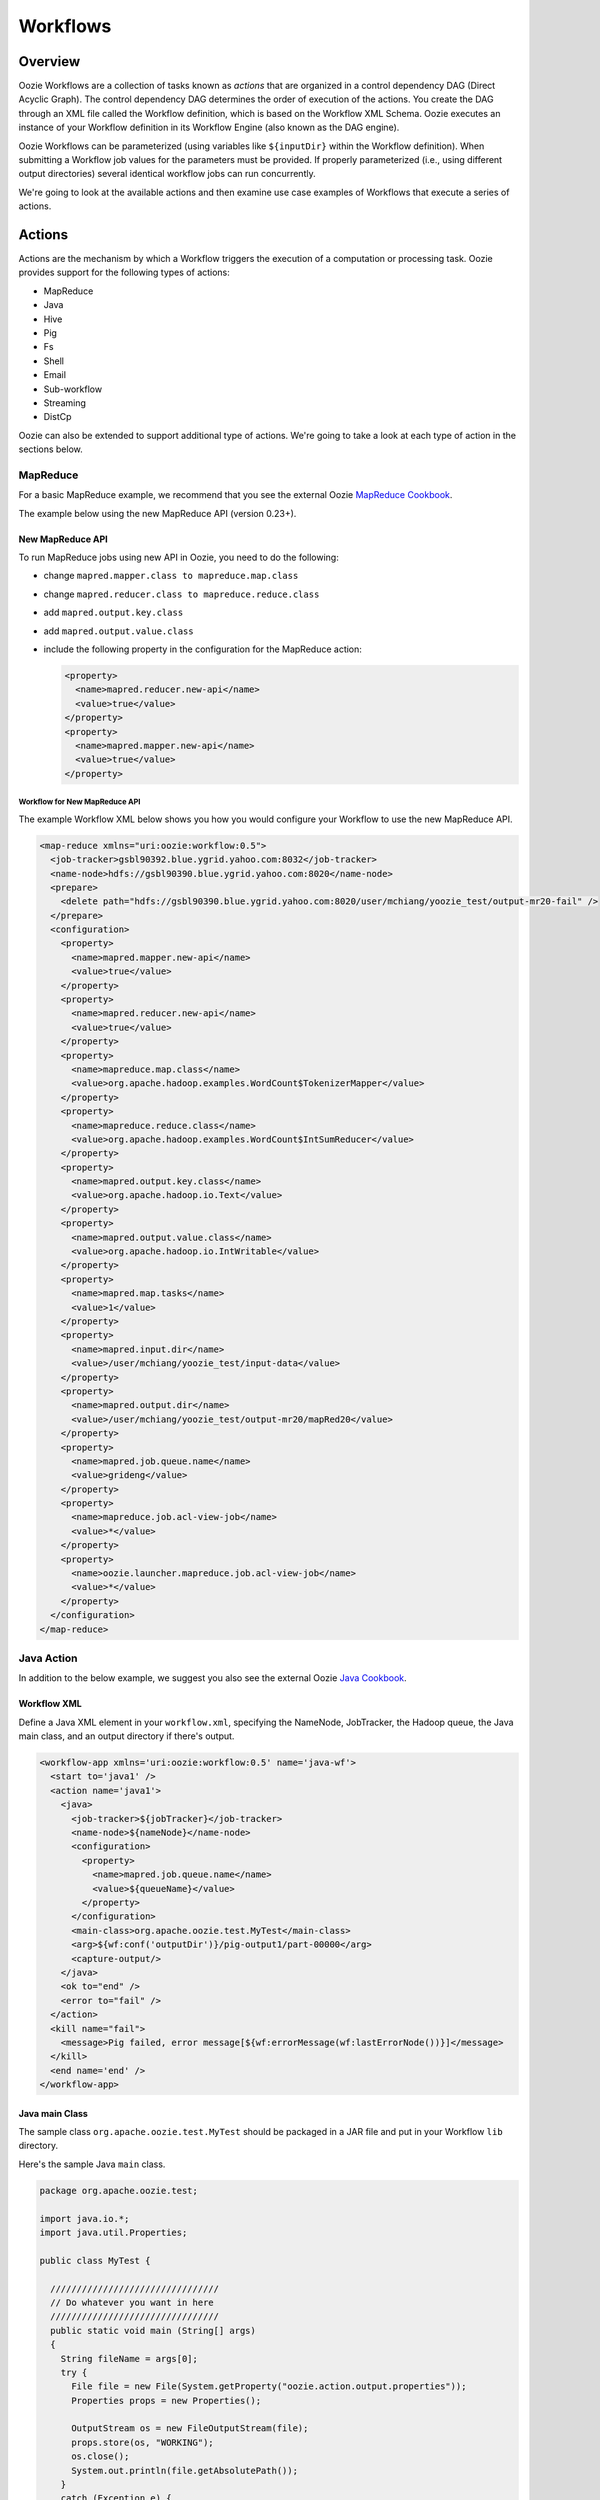 Workflows
=========

.. 05/15/15: Edited.

.. _workflows-overview:

Overview
--------

Oozie Workflows are a collection of tasks known as *actions* that are organized 
in a control dependency DAG (Direct Acyclic Graph). The control dependency DAG 
determines the order of execution of the actions. You create the DAG through an XML file called
the Workflow definition, which is based on the Workflow XML Schema. Oozie executes 
an instance of your Workflow definition in its Workflow Engine (also known as the DAG engine).

Oozie Workflows can be parameterized (using variables like ``${inputDir}`` within the 
Workflow definition). When submitting a Workflow job values for the parameters must 
be provided. If properly parameterized (i.e., using different output directories) 
several identical workflow jobs can run concurrently.

We're going to look at the available actions and then 
examine use case examples of Workflows that execute
a series of actions.

.. _workflows-actions:

Actions
-------

Actions are the mechanism by which a Workflow triggers the execution of a 
computation or processing task. Oozie provides support for the following 
types of actions: 

- MapReduce
- Java
- Hive
- Pig
- Fs 
- Shell
- Email
- Sub-workflow
- Streaming
- DistCp

Oozie can also be extended to support additional type of actions. 
We're going to take a look at each type of action in the sections below. 

.. _actions-mapreduce:

MapReduce
~~~~~~~~~

For a basic MapReduce example, we recommend that you 
see the external Oozie `MapReduce Cookbook <https://cwiki.apache.org/confluence/display/OOZIE/Map+Reduce+Cookbook>`_.

The example below using the new MapReduce API (version 0.23+).

.. _mapreduce-new_api:

New MapReduce API
*****************

To run MapReduce jobs using new API in Oozie, you need to do the following:

- change ``mapred.mapper.class to mapreduce.map.class``
- change ``mapred.reducer.class to mapreduce.reduce.class``
- add ``mapred.output.key.class``
- add ``mapred.output.value.class``
- include the following property in the configuration for the MapReduce action:

  .. code-block:: xml

     <property>
       <name>mapred.reducer.new-api</name>
       <value>true</value>
     </property>
     <property>
       <name>mapred.mapper.new-api</name>
       <value>true</value>
     </property>

.. _new_api-workflow:

Workflow for New MapReduce API
^^^^^^^^^^^^^^^^^^^^^^^^^^^^^^

The example Workflow XML below shows you how you
would configure your Workflow to use the new MapReduce API.

.. code-block:: xml

   <map-reduce xmlns="uri:oozie:workflow:0.5">
     <job-tracker>gsbl90392.blue.ygrid.yahoo.com:8032</job-tracker>
     <name-node>hdfs://gsbl90390.blue.ygrid.yahoo.com:8020</name-node>
     <prepare>
       <delete path="hdfs://gsbl90390.blue.ygrid.yahoo.com:8020/user/mchiang/yoozie_test/output-mr20-fail" />
     </prepare>
     <configuration>
       <property>
         <name>mapred.mapper.new-api</name>
         <value>true</value>
       </property>
       <property>
         <name>mapred.reducer.new-api</name>
         <value>true</value>
       </property>
       <property>
         <name>mapreduce.map.class</name>
         <value>org.apache.hadoop.examples.WordCount$TokenizerMapper</value>
       </property>
       <property>
         <name>mapreduce.reduce.class</name>
         <value>org.apache.hadoop.examples.WordCount$IntSumReducer</value>
       </property>
       <property>
         <name>mapred.output.key.class</name>
         <value>org.apache.hadoop.io.Text</value>
       </property>
       <property>
         <name>mapred.output.value.class</name>
         <value>org.apache.hadoop.io.IntWritable</value>
       </property>
       <property>
         <name>mapred.map.tasks</name>
         <value>1</value>
       </property>
       <property>
         <name>mapred.input.dir</name>
         <value>/user/mchiang/yoozie_test/input-data</value>
       </property>
       <property>
         <name>mapred.output.dir</name>
         <value>/user/mchiang/yoozie_test/output-mr20/mapRed20</value>
       </property>
       <property>
         <name>mapred.job.queue.name</name>
         <value>grideng</value>
       </property>
       <property>
         <name>mapreduce.job.acl-view-job</name>
         <value>*</value>
       </property>
       <property>
         <name>oozie.launcher.mapreduce.job.acl-view-job</name>
         <value>*</value>
       </property>
     </configuration>
   </map-reduce>

.. _actions-java:

Java Action
~~~~~~~~~~~

In addition to the below example, we suggest you also see the external Oozie
`Java Cookbook <https://cwiki.apache.org/confluence/display/OOZIE/Java%20Cookbook>`_.

.. _java-workflow:

Workflow XML
************

Define a Java XML element in your ``workflow.xml``, 
specifying the NameNode, JobTracker, the Hadoop queue,
the Java main class, and an output directory if there's output.

.. code-block:: xml

   <workflow-app xmlns='uri:oozie:workflow:0.5' name='java-wf'>
     <start to='java1' />
     <action name='java1'>
       <java>
         <job-tracker>${jobTracker}</job-tracker>
         <name-node>${nameNode}</name-node>
         <configuration>
           <property>
             <name>mapred.job.queue.name</name>
             <value>${queueName}</value>
           </property>
         </configuration>
         <main-class>org.apache.oozie.test.MyTest</main-class>
         <arg>${wf:conf('outputDir')}/pig-output1/part-00000</arg>
         <capture-output/>
       </java>
       <ok to="end" />
       <error to="fail" />
     </action>
     <kill name="fail">
       <message>Pig failed, error message[${wf:errorMessage(wf:lastErrorNode())}]</message>
     </kill>
     <end name='end' />
   </workflow-app>

.. _java-main_class:

Java main Class
***************

The sample class ``org.apache.oozie.test.MyTest`` should be packaged in a JAR file 
and put in your Workflow ``lib`` directory.

Here's the sample Java ``main`` class.

.. code-block:: java

   package org.apache.oozie.test;

   import java.io.*;
   import java.util.Properties;
   
   public class MyTest {
      
     ////////////////////////////////
     // Do whatever you want in here
     ////////////////////////////////
     public static void main (String[] args)
     {
       String fileName = args[0];
       try {
         File file = new File(System.getProperty("oozie.action.output.properties"));
         Properties props = new Properties();
            
         OutputStream os = new FileOutputStream(file);
         props.store(os, "WORKING");
         os.close();
         System.out.println(file.getAbsolutePath()); 
       }
       catch (Exception e) {
         e.printStackTrace();
       }
     }
   }

.. _java-perl:

Create Java Action Using Perl Script
************************************

Define a Java action in your ``workflow.xml``:

.. code-block:: xml

   <action name='java2'>
     <java>
       <job-tracker>${jobTracker}</job-tracker>
       <name-node>${nameNode}</name-node>
       <configuration>
         <property>
           <name>mapred.job.queue.name</name>
           <value>${queueName}</value>
         </property>
       </configuration>
       <main-class>qa.test.tests.testShell</main-class>
       <arg>./test.pl</arg>
       <arg>WORLD</arg>
       <file>${testDir}/test.pl#test.pl</file>
       <file>${testDir}/DatetimeHlp.pm#DatetimeHlp.pm</file>
       <capture-output/>
     </java>
     <ok to="decision1" />
     <error to="fail" />
   </action>

.. _java-perl_wrapper:

Write Java Wrapper for Perl Script
**********************************

For the wrapper, you would Upload the Perl script (``test.pl``) 
and Perl module (``DatetimeHlp.pm``) to the ``oozie.wf.application.path`` 
directory on HDFS. Also, the ``main`` class should be packaged 
in a JAR file and uploaded to ``oozie.wf.application.path/lib`` directory.

Here's the sample Java ``main`` class:

.. code-block:: java

   package qa.test.tests;
   import qa.test.common.*;
   import java.io.*;
   import java.util.*;
   public class testShell {

     public static void main (String[] args) {
         
       String cmdfile = args[0];
       String text = args[1];
       try {
         String runCmd1;
         runCmd1 = cmdfile +" "+text;
         System.out.println("Command: "+runCmd1);
         CmdRunner cr1 = new CmdRunner(runCmd1);
         Vector v1  = cr1.run();
         String l1  = ((String) v1.elementAt(0));
         System.out.println("Output: "+l1);
         String s2 = "HELLO WORLD Time:";
         File file = new File(System.getProperty("oozie.action.output.properties"));
         Properties props = new Properties();
         if (l1.contains(s2)) {
           props.setProperty("key1", "value1");
           props.setProperty("key2", "value2");
         } else {
           props.setProperty("key1", "novalue");
           props.setProperty("key2", "novalue");
         }
         OutputStream os = new FileOutputStream(file);
         props.store(os, "");
         os.close();
         System.out.println(file.getAbsolutePath());
       } catch (Exception e) {
         e.printStackTrace();
       } finally {
         System.out.println("Done.");
       }
     }
   }

.. _action-hive:

Hive Action
~~~~~~~~~~~

See the `Hive Action <http://kryptonitered-oozie.red.ygrid.yahoo.com:4080/oozie/docs/DG_HiveActionExtension.html>`_
documentation on the Kryptonite Red cluster, which also includes the Hive schema for v0.2 to v0.5.
 
.. _action-pig:

Pig Action
~~~~~~~~~~

See the `Pig Cookbook <https://cwiki.apache.org/confluence/display/OOZIE/Pig+Cookbook>`_ in the Apache documentation. 

.. note:: The following options for Pig actions are not supported:

          - ``-4 (-log4jconf)``
          - ``-e (-execute)`` 
          - ``-f (-file)``
          - ``-l (-logfile)``
          - ``-r (-dryrun)``
          - ``-x (-exectype)``
          - ``-P (-propertyFile)``


.. _pig-udf:

Using UDFs (User Defined Functions)
***********************************

**Summary Table for Cases**
 
.. csv-table:: Use Cases for UDFs in Pig Actions
   :header: "", "``udf.jar`` in Worklow ``lib`` Directory?", "Registered in the Pig Script?", "``udf.jar`` in File?", "``udf.jar`` in Archive?"
   :widths: 20, 30, 15, 15, 15 

   "Case 1", "Yes", "No", "No", "No"
   "Case 2", "No (must use a different directory other than ``lib``)", "Yes", "Yes", "No"
   "Case 3", "No (must use a different directory other than ``lib``)", "Yes", "No", "Yes"


.. _pig_udf-basic:

Use Case One: Basic Pig Script
^^^^^^^^^^^^^^^^^^^^^^^^^^^^^^

The first use case simply reads input, processes that input, and then writes
the date to an output directory. We're also defining to
variables in the Workflow XML that are used in the Pig script.

.. _basic-ex:

Example Pig Script
++++++++++++++++++

The simple Pig script loads a text file, capitalizes the ``name`` string, and
writes the data to file.

``script.pig``

.. code-block:: bash

   A = load '$INPUT/student_data' using PigStorage('\t') as (name: chararray, age: int, gpa: float);
   B = foreach A generate org.apache.pig.tutorial.UPPER(name);
   store B into '$OUTPUT' USING PigStorage();

.. _pig_basic-workflow:

Example Workflow
++++++++++++++++

The Pig action must point to the path containing the Pig script
as shown in the ``<script>`` element and define the input and
output directories if data is being read and written.

.. code-block:: xml

   <action name='pig2'>
     <pig>
       <job-tracker>${jobTracker}</job-tracker>
       <name-node>${nameNode}</name-node>
       <configuration>
         <property>
           <name>mapred.job.queue.name</name>
           <value>${queueName}</value>
         </property>
         <property>
           <name>mapred.compress.map.output</name>
           <value>true</value>
         </property>
       </configuration>
       <script>org/apache/oozie/examples/pig/script.pig</script>
       <param>INPUT=${inputDir}</param>
       <param>OUTPUT=${outputDir}/pig-output2</param>
     </pig>
     <ok to="decision1" />
     <error to="fail" />
   </action>

.. _pig_use_case-custom_jar:

Use Case 2: Using a Custom JAR
^^^^^^^^^^^^^^^^^^^^^^^^^^^^^^

In this example use case, we're putting a custom JAR in the HDFS directory 
in addition to the Workflow ``lib`` directory. The location of the JAR needs to
be specified in the ``<file>`` element in ``workflow.xml`` and registered in the Pig script.

Also, the specified path in ``workflow.xml`` must include the symlink (e.g., ``#udf.jar``),
otherwise an error will occur. The symlink ensures that the TaskTracker creates 
a symlink in the current working directory of the Pig client (on the launcher mapper);
without the symlink, the Pig client cannot find the UDF JAR file.

.. _custom_jar-script:

Pig Script
++++++++++

We use the same Pig script essentially with the addition of registering the
``udf.jar`` JAR file.

.. code-block:: bash

   REGISTER udf.jar
   A = load '$INPUT/student_data' using PigStorage('\t') as (name: chararray, age: int, gpa: float);
   B = foreach A generate org.apache.pig.tutorial.UPPER(name);
   store B into '$OUTPUT' USING PigStorage();

.. _custom_jar-workflow:

Workflow XML
++++++++++++

In this ``workflow.xml``, in addition to using the ``<script>`` element to point
to the path of the Pig script, you specify the path to the JAR file in
the ``<file>`` element.

.. code-block:: xml

   <action name='pig2'>
     <pig>
       <job-tracker>${jobTracker}</job-tracker>
       <name-node>${nameNode}</name-node>
       <configuration>
         <property>
           <name>mapred.job.queue.name</name>
           <value>${queueName}</value>
         </property>
         <property>
           <name>mapred.compress.map.output</name>
           <value>true</value>
         </property>
       </configuration>
       <script>org/apache/oozie/examples/pig/script.pig</script>
       <param>INPUT=${inputDir}</param>
       <param>OUTPUT=${outputDir}/pig-output2</param>
       <file>/tmp/tutorial-udf.jar#udf.jar</file>
     </pig>
     <ok to="decision1" />
     <error to="fail" />
   </action>

.. _action-streaming:

Streaming Action
~~~~~~~~~~~~~~~~

The following example of a Streaming action simply 
takes output from ``cat`` and then counts the lines, 
words, and bytes. The count is then written to an
output directory. 

.. _streaming-output:

Workflow XML
************

In the ``workflow.xml`` below, the output from the reducer ``wc`` will be written 
to ``${outputDir}/streaming-output``. The Streaming action pipes output from a
mapper to a reducer with ``org.apache.hadoop.streaming.PipeMapRunner``.

.. code-block:: xml

   <workflow-app xmlns='uri:oozie:workflow:0.5' name='streaming-wf'>
     <start to='streaming1' />
     <action name='streaming1'>
       <map-reduce>
         <job-tracker>${jobTracker}</job-tracker>
         <name-node>${nameNode}</name-node>
         <streaming>
           <mapper>/bin/cat</mapper>
           <reducer>/usr/bin/wc</reducer>
         </streaming>
         <configuration>
           <property>
             <name>mapred.input.dir</name>
             <value>${inputDir}</value>
           </property>
           <property>
             <name>mapred.output.dir</name>
             <value>${outputDir}/streaming-output</value>
           </property>
           <property>
             <name>mapred.job.queue.name</name>
             <value>${queueName}</value>
           </property>
           <property>
             <name>mapred.map.runner.class</name>
             <value>org.apache.hadoop.streaming.PipeMapRunner</value>
           </property>
         </configuration>
       </map-reduce>
       <ok to="end" />
       <error to="fail" />
     </action>
     <kill name="fail">
       <message>Streaming Map/Reduce failed, error message[${wf:errorMessage(wf:lastErrorNode())}]</message>
     </kill>
     <end name='end' />
   </workflow-app>

.. _action-fs:

Fs Action
~~~~~~~~~

If you wanted to recursively change the permissions of a directory and its contents,
you would run the following HDFS command: ``hdfs dfs -chmod -R 766 <dir>;``

The following ``workflow.xml``, like the command above, recursively changes the permissions
of a directory:

.. code-block:: xml

   <workflow-app name="sample-wf" xmlns="uri:oozie:workflow:0.5">
     ...
     <action name="hdfscommands">
       <fs>
         <delete path='hdfs://foo:8020/usr/tucu/temp-data'/>
         <mkdir path='archives/${wf:id()}'/>
         <move source='${jobInput}' target='archives/${wf:id()}/processed-input'/>
         <chmod path='${jobOutput}' permissions='-rwxrw-rw-' dir-files='true'><recursive/></chmod>
         <chgrp path='${jobOutput}' group='testgroup' dir-files='true'><recursive/></chgrp>
       </fs>
       <ok to="myotherjob"/>
       <error to="errorcleanup"/>
     </action>
     ...
   </workflow-app>


See `Fs HDFS Action <http://kryptonitered-oozie.red.ygrid.yahoo.com:4080/oozie/docs/WorkflowFunctionalSpec.html#a3.2.4_Fs_HDFS_action>`_
for more detailed information and an additional examples.

.. note:: You can also recursively change permissions in a Pig script. For example,
          the Pig script ``script.pig`` could have the command ``hdfs dfs -chmod -R 766 <dir>;``.


.. _action-shell:

Shell Action
~~~~~~~~~~~~

Using Global Section
********************

To use the global section in your Oozie workflow for defining configuration 
parameters applicable to all actions, specifically shell actions, use
the latest shell XML namespace 0.3 as shown below.

.. code-block:: xml

   <workflow-app name="wf_app" xmlns="uri:oozie:workflow:0.4">
     <global>
       <job-tracker>${JT}</job-tracker>
       <name-node>${NN}</name-node>
       <configuration>
         <property>
           <name>mapred.job.queue.name</name>
           <value>${JQ}</value>
         </property>
       </configuration>
     </global>    
     <start to="action1"/>
     <action name="action1>
       <shell xmlns="uri:oozie:shell-action:0.3"> <!-- Action xmlns version GOES HERE -->
         <exec>python</exec>
         <argument>...</argument>
         ...
       </shell>
     </action>
     ...
   </workflow>

.. _action-email:

Email Action
~~~~~~~~~~~~

The example Email action below sends a message with a subject,
body, and the sender's address. 

.. code-block:: xml

   <action name="email_notification" cred="">
     <email xmlns="uri:oozie:email-action:0.1">
       <to>someyahoo@yahoo-inc.com</to>
       <subject>Oozie Workflow Example</subject>
       <body>This is a sample email</body>
     </email>
     <ok to="end"/>
     <error to="kill"/>
   </action>

See `Oozie Email Action Extension <http://kryptonitered-oozie.red.ygrid.yahoo.com:4080/oozie/docs/DG_EmailActionExtension.html>`_ 
for the syntax, an example, and the schema for the Email action.

.. note:: To send email to an iList, the iList setting needs to allow posts 
          from non-members (set iList to **public list (open)**). No configuration 
          changes are needed when sending to individual account.

.. _action-subflow:

Sub-workflow Action
~~~~~~~~~~~~~~~~~~~

See `Oozie Sub-Workflow Action Extension <http://kryptonitered-oozie.red.ygrid.yahoo.com:4080/oozie/docs/WorkflowFunctionalSpec.html#a3.2.6_Sub-workflow_Action>`_
for the syntax, an example, and the schema for the Sub-workflow action.

.. _action-distcp:

DistCp Action
~~~~~~~~~~~~~

`DistCp <https://hadoop.apache.org/docs/r1.2.1/distcp.html>`_ is a tool used for large inter/intra-cluster copying.
The following ``workflow.xml`` copies a bzipped file to a user's home directory. 

.. code-block:: xml

   <workflow-app name="hue_tutorial_workflow" xmlns="uri:oozie:workflow:0.4">
     <start to="copy_dataset"/>
     <action name="copy_data" cred="hcat">
       <distcp xmlns="uri:oozie:distcp-action:0.1">
         <job-tracker>${jobTracker}</job-tracker>
         <name-node>${nameNode}</name-node>
         <configuration>
           <property>
             <name>oozie.launcher.mapreduce.job.hdfs-servers</name>
             <value>${sourceNameNode}</value>
           </property>
         </configuration>
         <arg>/tmp/dataset.bz2</arg>
         <arg>/user/yhoo_star/</arg>
       </distcp>
       <ok to="del_db_tables"/>
       <error to="kill"/>
     </action>
     <kill name="kill">
       <message>Action failed, error message[${wf:errorMessage(wf:lastErrorNode())}]</message>
     </kill>
     <end name="end"/>
   </workflow-app>

.. _workflow-examples:

Workflow Examples
-----------------

The following sections provide examples of complete Workflow XML files
for different actions.

.. _workflow-mr:

Map Reduce Action
~~~~~~~~~~~~~~~~~

.. code-block:: xml

   <workflow-app xmlns='uri:oozie:workflow:0.1' name='map-reduce-wf'>
     <start to='hadoop1' />
     <action name='hadoop1'>
       <map-reduce>
         <job-tracker>${jobTracker}</job-tracker>
         <name-node>${nameNode}</name-node>
         <configuration>
           <property>
             <name>mapred.mapper.class</name>
             <value>org.apache.oozie.example.SampleMapper</value>
           </property>
           <property>
             <name>mapred.reducer.class</name>
             <value>org.apache.oozie.example.SampleReducer</value>
           </property>
           <property>
             <name>mapred.map.tasks</name>
             <value>1</value>
           </property>
           <property>
             <name>mapred.input.dir</name>
             <value>input-data</value>
           </property>
           <property>
             <name>mapred.output.dir</name>
             <value>output-map-reduce</value>
           </property>
           <property>
             <name>mapred.job.queue.name</name>
             <value>unfunded</value>
           </property>
         </configuration>
       </map-reduce>
       <ok to="end" />
       <error to="fail" />
     </action>
     <kill name="fail">
       <message>Map/Reduce failed, error message[${wf:errorMessage(wf:lastErrorNode())}]</message>
     </kill>
     <end name='end' />
   </workflow-app>

.. _workflow-pig:

Pig Action
~~~~~~~~~~

.. code-block:: xml

   <workflow-app xmlns='uri:oozie:workflow:0.1' name='pig-wf'>
     <start to='pig1' />
     <action name='pig1'>
       <pig>
         <job-tracker>${jobTracker}</job-tracker>
         <name-node>${nameNode}</name-node>
         <configuration>
           <property>
             <name>mapred.compress.map.output</name>
             <value>true</value>
           </property>
           <property>
             <name>mapred.job.queue.name</name>
             <value>unfunded</value>
           </property>
         </configuration>
         <script>org/apache/oozie/examples/pig/id.pig</script>
         <param>INPUT=input-data</param>
         <param>OUTPUT=output-data-pig/pig-output</param>
       </pig>
       <ok to="end" />
       <error to="fail" />
     </action>
     <kill name="fail">
       <message>Pig failed, error message[${wf:errorMessage(wf:lastErrorNode())}]</message>
     </kill>
     <end name='end' />
   </workflow-app>

.. _pig_workflow-udfs:

PIG Action with UDFs
********************

.. code-block:: xml

   <workflow-app xmlns='uri:oozie:workflow:0.1' name='pig-wf'>
     <action name="pig_1">
       <pig>
         <job-tracker>${jobTracker}</job-tracker>
         <name-node>${nameNode}</name-node>
         <prepare>
           <delete path="${nameNode}${outputDir}/pig_1" />
         </prepare>
         <configuration>
           <property>
             <name>mapred.map.output.compress</name>
             <value>false</value>
           </property>
           <property>
             <name>mapred.job.queue.name</name>
             <value>${queueName}</value>
           </property>
           <!-- optional -->
           <property>
             <name>mapred.child.java.opts</name>
             <value>-server -Xmx1024M -Djava.net.preferIPv4Stack=true -Dtest=QA</value>
           </property>
         </configuration>
         <script>org/apache/oozie/example/pig/script.pig</script>
         <param>INPUT=${inputDir}</param>
         <param>OUTPUT=${outputDir}/pig_1</param>
         <file>archivedir/tutorial-udf.jar#udfjar</file>
       </pig>
       <ok to="end" />
       <error to="fail" />
     </action>
   </workflow-app>

.. _pig_workflow-script:

Pig Script
**********

.. code-block:: bash

   REGISTER udfjar/tutorial-udf.jar;
   A = load '$INPUT/student_data' using PigStorage('\t') as (name: chararray, age: int, gpa: float);
   B = foreach A generate org.apache.pig.tutorial.UPPER(name);
   store B into '$OUTPUT' USING PigStorage(); 


.. _action-streaming:

Streaming Action
~~~~~~~~~~~~~~~~

.. code-block:: xml

   <workflow-app xmlns='uri:oozie:workflow:0.1' name='streaming-wf'>
     <start to='streaming1' />
     <action name='streaming1'>
       <map-reduce>
         <job-tracker>${jobTracker}</job-tracker>
         <name-node>${nameNode}</name-node>
         <streaming>
           <mapper>/bin/cat</mapper>
           <reducer>/usr/bin/wc</reducer>
         </streaming>
         <configuration>
           <property>
             <name>mapred.input.dir</name>
             <value>${inputDir}</value>
           </property>
           <property>
             <name>mapred.output.dir</name>
             <value>${outputDir}/streaming-output</value>
           </property>
           <property>
             <name>mapred.job.queue.name</name>
             <value>${queueName}</value>
           </property>
         </configuration>
       </map-reduce>
       <ok to="end" />
       <error to="fail" />
     </action>
     <kill name="fail">
       <message>Streaming Map/Reduce failed, error message[${wf:errorMessage(wf:lastErrorNode())}]</message>
     </kill>
     <end name='end' />
   </workflow-app>

.. _workflow-subworkflow:

Sub-workflow Action
~~~~~~~~~~~~~~~~~~~

.. _subworkflow-config:

Configuration Files
*******************

Add ``oozie_url`` of the ``sub-workflow`` to the job configuration XML:

.. code-block:: xml

   <configuration>
      <property>
         <name>oozie</name>
         <value>http://localhost:4080/oozie</value> <!-- OOZIE_URL -->
      </property>
   </configuration>

You can also use a ``job.properties`` file::

    oozie=http://localhost:4080/oozie

.. note:: If the ``sub-workflow`` runs in different Oozie server, add this property 
          to the configuration of action ``sub-workflow`` in ``workflow.xml``.
          
.. _subworkflow-workflow:

Workflow XML
************


.. code-block:: xml

   <workflow-app xmlns='uri:oozie:workflow:0.1' name='subwf'>
     <start to='subwf1' />
     <action name='subwf1'>
       <sub-workflow>
         <app-path>${nameNode}/tmp/${wf:user()}/workflows/map-reduce</app-path>
         <propagate-configuration/>
         <configuration>
           <property>
             <name>jobTracker</name>
             <value>${jobTracker}</value>
           </property>
           <property>
             <name>nameNode</name>
             <value>${nameNode}</value>
           </property>
           <property>
             <name>mapred.mapper.class</name>
             <value>org.apache.oozie.example.SampleMapper</value>
           </property>
           <property>
             <name>mapred.reducer.class</name>
             <value>org.apache.oozie.example.SampleReducer</value>
           </property>
           <property>
             <name>mapred.map.tasks</name>
             <value>1</value>
           </property>
           <property>
             <name>mapred.input.dir</name>
             <value>${inputDir}</value>
           </property>
           <property>
             <name>mapred.output.dir</name>
             <value>${outputDir}/mapRed</value>
           </property>
           <property>
             <name>mapred.job.queue.name</name>
             <value>${queueName}</value>
           </property>
         </configuration>
       </sub-workflow>
       <ok to="end" />
       <error to="fail" />
     </action>
     <kill name="fail">
       <message>Sub workflow failed, error message[${wf:errorMessage(wf:lastErrorNode())}]</message>
     </kill>
     <end name='end' />
   </workflow-app>

.. _action-java_main:

Java-Main Action
~~~~~~~~~~~~~~~~

.. code-block:: xml

   <workflow-app xmlns='uri:oozie:workflow:0.1' name='java-main-wf'>
     <start to='java1' />
     <action name='java1'>
       <java>
         <job-tracker>${jobTracker}</job-tracker>
         <name-node>${nameNode}</name-node>
         <configuration>
           <property>
             <name>mapred.job.queue.name</name>
             <value>default</value>
           </property>
         </configuration>
         <main-class>org.apache.oozie.example.DemoJavaMain</main-class>
         <arg>argument1</arg>
         <arg>argument2</arg>
       </java>
       <ok to="end" />
       <error to="fail" />
     </action>
     <kill name="fail">
       <message>Java failed, error message[${wf:errorMessage(wf:lastErrorNode())}]</message>
     </kill>
     <end name='end' />
   </workflow-app>

.. _workflow_java-main:

Java-Main Action With Script Support
~~~~~~~~~~~~~~~~~~~~~~~~~~~~~~~~~~~~

A Java-Main action could be use to run a Perl or any shell script. In this example, a 
Perl script ``test.pl`` that uses the Perl module ``DatetimeHlp.pm``.

.. code-block:: xml

   <workflow-app xmlns='uri:oozie:workflow:0.1' name='java-script-wf'>
     <start to='java2' />
     <action name='java2'>
       <java>
         <job-tracker>${jobTracker}</job-tracker>
         <name-node>${nameNode}</name-node>
         <configuration>
           <property>
             <name>mapred.job.queue.name</name>
             <value>${queueName}</value>
           </property>
         </configuration>
         <main-class>qa.test.tests.testShell</main-class>
         <arg>./test.pl</arg>
         <arg>WORLD</arg>
         <file>/tmp/${wf:user()}/test.pl#test.pl</file>
         <file>/tmp/${wf:user()}/DatetimeHlp.pm#DatetimeHlp.pm</file>
         <capture-output/>
       </java>
       <ok to="decision1" />
       <error to="fail" />
     </action>
     <decision name="decision1">
       <switch>
         <case to="end">${(wf:actionData('java2')['key1'] == "value1") and (wf:actionData('java2')['key2'] == "value2")}</case>
         <default to="fail" />
       </switch>
     </decision>
     <kill name="fail">
       <message>Java failed, error message[${wf:errorMessage(wf:lastErrorNode())}]</message>
     </kill>
     <end name='end' />
   </workflow-app>

.. _java_main-program:

Java Program
~~~~~~~~~~~~

The corresponding java class is shown below.

.. code-block:: java

   package qa.test.tests;
   import qa.test.common.*;
   import java.io.File;
   import java.io.FileNotFoundException;
   import java.io.FileOutputStream;
   import java.io.IOException;
   import java.io.OutputStream;
   import java.util.Calendar;
   import java.util.Properties;
   import java.util.Vector;
   
   
   public class testShell {
      
     public static void main (String[] args)
     {
       String cmdfile = args[0];
       String text = args[1];
   
       try{
         String runCmd1;
         runCmd1         = cmdfile +" "+text;
         System.out.println("Command: "+runCmd1);
         CmdRunner cr1 = new CmdRunner(runCmd1);
         Vector    v1  = cr1.run();
         String    l1  = ((String) v1.elementAt(0));
         System.out.println("Output: "+l1);
 
         String s2 = "HELLO WORLD Time:";
         File file = new File(System.getProperty("oozie.action.output.properties"));
         Properties props = new Properties();
   
         if (l1.contains(s2)) {
           props.setProperty("key1", "value1");
           props.setProperty("key2", "value2");
         } else {
           props.setProperty("key1", "novalue");
           props.setProperty("key2", "novalue");
         }
   
         OutputStream os = new FileOutputStream(file);
         props.store(os, "");
         os.close();
         System.out.println(file.getAbsolutePath());
       }
   
       catch (Exception e) {
         e.printStackTrace();
       } finally {
         System.out.println("Done.");
       }
     }
   }


.. _actions-multiple:

Multiple Actions
~~~~~~~~~~~~~~~~

.. code-block:: xml

   <workflow-app xmlns='uri:oozie:workflow:0.1' name='demo-wf'>
     <start to="map_reduce_1" />
     <action name="map_reduce_1">
       <map-reduce>
         <job-tracker>${jobTracker}</job-tracker>
         <name-node>${nameNode}</name-node>
         <configuration>
           <property>
             <name>mapred.mapper.class</name>
             <value>org.apache.oozie.example.DemoMapper</value>
           </property>
           <property>
             <name>mapred.mapoutput.key.class</name>
             <value>org.apache.hadoop.io.Text</value>
           </property>
           <property>
             <name>mapred.mapoutput.value.class</name>
             <value>org.apache.hadoop.io.IntWritable</value>
           </property>
           <property>
             <name>mapred.reducer.class</name>
             <value>org.apache.oozie.example.DemoReducer</value>
           </property>
           <property>
             <name>mapred.map.tasks</name>
             <value>1</value>
           </property>
           <property>
             <name>mapred.input.dir</name>
             <value>${inputDir}</value>
           </property>
           <property>
             <name>mapred.output.dir</name>
             <value>${outputDir}/mapred_1</value>
           </property>
           <property>
             <name>mapred.job.queue.name</name>
             <value>${queueName}</value>
           </property>
         </configuration>
       </map-reduce>
       <ok to="fork_1" />
       <error to="fail_1" />
     </action>
     <fork name='fork_1'>
       <path start='hdfs_1' />
       <path start='hadoop_streaming_1' />
     </fork>
     <action name="hdfs_1">
       <fs>
         <mkdir path="${nameNode}/tmp/${wf:user()}/hdfsdir1" />
       </fs>
       <ok to="join_1" />
       <error to="fail_1" />
     </action>
     <action name="hadoop_streaming_1">
       <map-reduce>
         <job-tracker>${jobTracker}</job-tracker>
         <name-node>${nameNode}</name-node>
         <prepare>
           <delete path="${nameNode}/tmp/${wf:user()}/hdfsdir1" />
         </prepare>
         <streaming>
           <mapper>/bin/cat</mapper>
           <reducer>/usr/bin/wc</reducer>
         </streaming>
         <configuration>
           <property>
             <name>mapred.input.dir</name>
             <value>${outputDir}/mapred_1</value>
           </property>
           <property>
             <name>mapred.output.dir</name>
             <value>${outputDir}/streaming</value>
           </property>
         </configuration>
       </map-reduce>
       <ok to="join_1" />
       <error to="fail_1" />
     </action>
     <join name='join_1' to='pig_1' />
     <action name="pig_1">
       <pig>
         <job-tracker>${jobTracker}</job-tracker>
         <name-node>${nameNode}</name-node>
         <configuration>
           <property>
             <name>mapred.map.output.compress</name>
             <value>false</value>
           </property>
           <property>
             <name>mapred.job.queue.name</name>
             <value>${queueName}</value>
           </property>
         </configuration>
         <script>org/apache/oozie/examples/pig/id.pig</script>
         <param>INPUT=${outputDir}/mapred_1</param>
         <param>OUTPUT=${outputDir}/pig_1</param>
       </pig>
       <ok to="end_1" />
       <error to="fail_1" />
     </action>
     <kill name="fail_1">
       <message>Demo workflow failed, error message[${wf:errorMessage(wf:lastErrorNode())}]</message>
     </kill>
     <end name="end_1" />
   </workflow-app>

.. _workflow-sla:

Workflow Job to Create SLA events
~~~~~~~~~~~~~~~~~~~~~~~~~~~~~~~~~

A Workflow job could be configured to record the events required to evaluate SLA compliance.
See `Configuring SLA in Applications <https://kryptonitered-oozie.red.ygrid.yahoo.com:4443/oozie/docs/DG_SLAMonitoring.html>`_
for more information.

.. code-block:: xml

   <workflow-app xmlns='uri:oozie:workflow:0.4'  xmlns:sla="uri:oozie:sla:0.2" name='map-reduce-wf'>
     <start to='hadoop1' />
     <action name='hadoop1'>
       <map-reduce>
         <job-tracker>${jobTracker}</job-tracker>
         <name-node>${nameNode}</name-node>
         <configuration>
           <property>
             <name>mapred.mapper.class</name>
             <value>org.apache.oozie.example.SampleMapper</value>
           </property>
           <property>
             <name>mapred.reducer.class</name>
             <value>org.apache.oozie.example.SampleReducer</value>
           </property>
           <property>
             <name>mapred.map.tasks</name>
             <value>1</value>
           </property>
           <property>
             <name>mapred.input.dir</name>
             <value>${inputDir}</value>
           </property>
           <property>
             <name>mapred.output.dir</name>
             <value>${outputDir}/mapRed</value>
           </property>
           <property>
             <name>mapred.job.queue.name</name>
             <value>${queueName}</value>
           </property>
         </configuration>
       </map-reduce>
       <ok to="end" />
       <error to="fail" />
     </action>
     <kill name="fail">
       <message>Map/Reduce failed, error message[${wf:errorMessage(wf:lastErrorNode())}]</message>
     </kill>
     <end name='end' />
     <sla:info> 
       <sla:nominal-time>2009-03-06T10:00Z</sla:nominal-time> 
       <sla:should-start>5</sla:should-start> 
       <sla:should-end>120</sla:should-end> 
       <sla:alert-contact>abc@yahoo.com</sla:alert-contact> 
       <sla:alert-events>start_miss,end_miss,duration_miss</sla:alert-events>
       <sla:max-duration>${2 * HOURS}</sla:max-duration>
     </sla:info>
   </workflow-app>

.. _workflow_sla-explanation:

Explanation of Workflow
***********************

Each workflow job will create at least three events for normal processing.
The event ``CREATED`` specifies that the Workflow job is registered for SLA tracking.
When the job starts executing, an event record of type ``STARTED`` is inserted into ``sla_event`` table.
Finally, when a job finishes, event of type either ``SUCCEEDED``, ``KILLED``, ``FAILED`` is generated.

.. _workflow-create_sla_event:

Workflow Action to Create SLA Events
~~~~~~~~~~~~~~~~~~~~~~~~~~~~~~~~~~~~

A workflow action could be configured to record the events required to evaluate 
SLA compliance.

.. code-block:: xml

   <workflow-app xmlns='uri:oozie:workflow:0.4'  xmlns:sla="uri:oozie:sla:0.2" name='map-reduce-wf'>
     <start to='hadoop1' />
     <action name='hadoop1'>
       <map-reduce>
         <job-tracker>${jobTracker}</job-tracker>
         <name-node>${nameNode}</name-node>
         <configuration>
           <property>
             <name>mapred.mapper.class</name>
             <value>org.apache.oozie.example.SampleMapper</value>
           </property>
           <property>
             <name>mapred.reducer.class</name>
             <value>org.apache.oozie.example.SampleReducer</value>
           </property>
           <property>
             <name>mapred.map.tasks</name>
             <value>1</value>
           </property>
           <property>
             <name>mapred.input.dir</name>
             <value>${inputDir}</value>
           </property>
           <property>
             <name>mapred.output.dir</name>
             <value>${outputDir}/mapRed</value>
           </property>
           <property>
             <name>mapred.job.queue.name</name>
             <value>${queueName}</value>
           </property>
         </configuration>
       </map-reduce>
       <ok to="end" />
       <error to="fail" />
       <sla:info> 
         <sla:nominal-time>2009-03-06T10:00Z</sla:nominal-time> 
         <sla:should-start>${10 * MINUTES}</sla:should-start> 
         <sla:should-end>${1 * HOURS}</sla:should-end> 
         <sla:alert-contact>abc@yahoo.com</sla:alert-contact> 
         <sla:alert-events>start_miss, end_miss</sla:alert-events>
         <sla:max-duration>${2 * HOURS}</sla:max-duration>
       </sla:info>
     </action>
     <kill name="fail">
       <message>Map/Reduce failed, error message[${wf:errorMessage(wf:lastErrorNode())}]</message>
     </kill>
     <end name='end' />
   </workflow-app>

.. _create_sla_event-explanation:

Explanation of the Workflow
***************************

Each workflow job will create at least three events for normal processing.
The event ``CREATED`` specifies that the Workflow action is registered for SLA tracking.
When the action starts executing, an event record of type ``STARTED`` is inserted into 
the ``sla_event`` table. Finally when an action finishes, event of type either 
``SUCCEEDED``, ``KILLED``, ``FAILED`` is generated.
